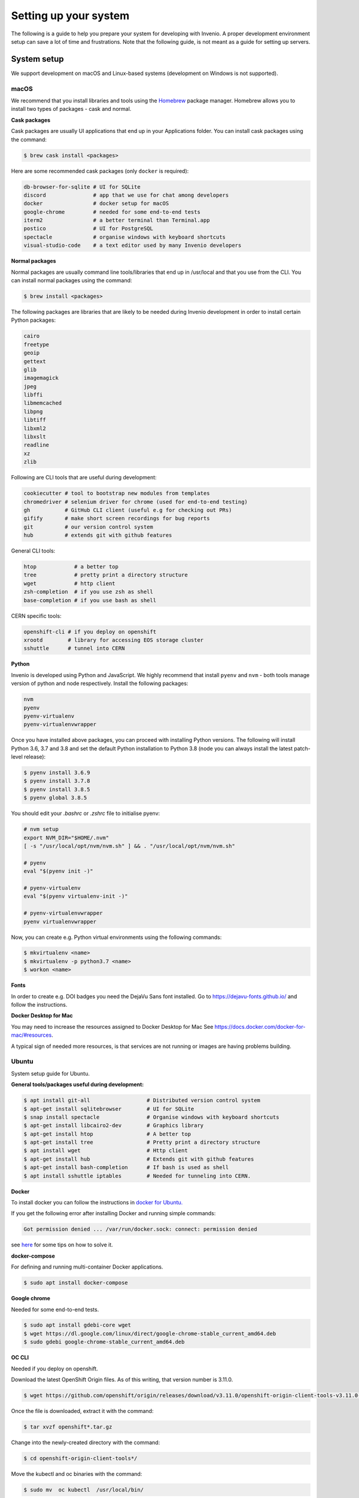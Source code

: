 ..
    This file is part of Invenio.
    Copyright (C) 2017-2020 CERN.

    Invenio is free software; you can redistribute it and/or modify it
    under the terms of the MIT License; see LICENSE file for more details.

.. _setting-up-your-environment:

Setting up your system
======================

The following is a guide to help you prepare your system for developing with
Invenio. A proper development environment setup can save a lot of time and
frustrations. Note that the following guide, is not meant as a guide for
setting up servers.

System setup
------------
We support development on macOS and Linux-based systems (development on Windows
is not supported).

macOS
~~~~~
We recommend that you install libraries and tools using the
`Homebrew <https://brew.sh>`_ package manager. Homebrew allows you to install
two types of packages - cask and normal.

**Cask packages**

Cask packages are usually UI applications that end up in your Applications
folder. You can install cask packages using the command:

.. code-block:: console

    $ brew cask install <packages>

Here are some recommended cask packages (only ``docker`` is required):

.. code-block:: console

    db-browser-for-sqlite # UI for SQLite
    discord               # app that we use for chat among developers
    docker                # docker setup for macOS
    google-chrome         # needed for some end-to-end tests
    iterm2                # a better terminal than Terminal.app
    postico               # UI for PostgreSQL
    spectacle             # organise windows with keyboard shortcuts
    visual-studio-code    # a text editor used by many Invenio developers

**Normal packages**

Normal packages are usually command line tools/libraries that end up in
/usr/local and that you use from the CLI. You can install normal packages
using the command:

.. code-block:: console

    $ brew install <packages>

The following packages are libraries that are likely to be needed during
Invenio development in order to install certain Python packages:

.. code-block:: console

    cairo
    freetype
    geoip
    gettext
    glib
    imagemagick
    jpeg
    libffi
    libmemcached
    libpng
    libtiff
    libxml2
    libxslt
    readline
    xz
    zlib

Following are CLI tools that are useful during development:

.. code-block:: console

    cookiecutter # tool to bootstrap new modules from templates
    chromedriver # selenium driver for chrome (used for end-to-end testing)
    gh           # GitHub CLI client (useful e.g for checking out PRs)
    gifify       # make short screen recordings for bug reports
    git          # our version control system
    hub          # extends git with github features

General CLI tools:

.. code-block:: console

    htop            # a better top
    tree            # pretty print a directory structure
    wget            # http client
    zsh-completion  # if you use zsh as shell
    base-completion # if you use bash as shell

CERN specific tools:

.. code-block:: console

    openshift-cli # if you deploy on openshift
    xrootd        # library for accessing EOS storage cluster
    sshuttle      # tunnel into CERN

**Python**

Invenio is developed using Python and JavaScript. We highly recommend that
install ``pyenv`` and ``nvm`` - both tools manage version of python and node
respectively. Install the following packages:

.. code-block:: console

    nvm
    pyenv
    pyenv-virtualenv
    pyenv-virtualenvwrapper


Once you have installed above packages, you can proceed with installing Python
versions. The following will install Python 3.6, 3.7 and 3.8 and set the
default Python installation to Python 3.8 (node you can always install the
latest patch-level release):

.. code-block:: console

    $ pyenv install 3.6.9
    $ pyenv install 3.7.8
    $ pyenv install 3.8.5
    $ pyenv global 3.8.5

You should edit your `.bashrc` or `.zshrc` file to initialise pyenv:

.. code-block:: sh

    # nvm setup
    export NVM_DIR="$HOME/.nvm"
    [ -s "/usr/local/opt/nvm/nvm.sh" ] && . "/usr/local/opt/nvm/nvm.sh"

    # pyenv
    eval "$(pyenv init -)"

    # pyenv-virtualenv
    eval "$(pyenv virtualenv-init -)"

    # pyenv-virtualenvwrapper
    pyenv virtualenvwrapper

Now, you can create e.g. Python virtual environments using the following
commands:

.. code-block:: console

    $ mkvirtualenv <name>
    $ mkvirtualenv -p python3.7 <name>
    $ workon <name>


**Fonts**

In order to create e.g. DOI badges you need the DejaVu Sans font installed.
Go to https://dejavu-fonts.github.io/ and follow the instructions.

**Docker Desktop for Mac**

You may need to increase the resources assigned to Docker Desktop for Mac
See https://docs.docker.com/docker-for-mac/#resources.

A typical sign of needed more resources, is that services are not running or
images are having problems building.

Ubuntu
~~~~~~

System setup guide for Ubuntu.

**General tools/packages useful during development:**

.. code-block:: sh

        $ apt install git-all                  # Distributed version control system
        $ apt-get install sqlitebrowser        # UI for SQLite
        $ snap install spectacle               # Organise windows with keyboard shortcuts
        $ apt-get install libcairo2-dev        # Graphics library
        $ apt-get install htop                 # A better top
        $ apt-get install tree                 # Pretty print a directory structure
        $ apt install wget                     # Http client
        $ apt-get install hub                  # Extends git with github features
        $ apt-get install bash-completion      # If bash is used as shell
        $ apt install sshuttle iptables        # Needed for tunneling into CERN.

**Docker**

To install docker you can follow the instructions in `docker for Ubuntu. <https://docs.docker.com/engine/install/ubuntu/>`_

If you get the following error after installing Docker and running simple commands:

.. code-block:: console

    Got permission denied ... /var/run/docker.sock: connect: permission denied

see `here <https://stackoverflow.com/questions/48568172/docker-sock-permission-denied/>`_ for some tips on how to solve it.

**docker-compose**

For defining and running multi-container Docker applications.

.. code-block:: console

    $ sudo apt install docker-compose

**Google chrome**

Needed for some end-to-end tests.

.. code-block:: console

    $ sudo apt install gdebi-core wget
    $ wget https://dl.google.com/linux/direct/google-chrome-stable_current_amd64.deb
    $ sudo gdebi google-chrome-stable_current_amd64.deb

**OC CLI**

Needed if you deploy on openshift.

Download the latest OpenShift Origin files. As of this writing, that version number is 3.11.0.

.. code-block:: console

    $ wget https://github.com/openshift/origin/releases/download/v3.11.0/openshift-origin-client-tools-v3.11.0-0cbc58b-linux-64bit.tar.gz

Once the file is downloaded, extract it with the command:

.. code-block:: console

    $ tar xvzf openshift*.tar.gz

Change into the newly-created directory with the command:

.. code-block:: console

    $ cd openshift-origin-client-tools*/

Move the kubectl and oc binaries with the command:

.. code-block:: console

    $ sudo mv  oc kubectl  /usr/local/bin/

**Installation problems**
If during the installation you encounter broken packages, try the follwoing command:

.. code-block:: sh

    $ sudo apt --fix-broken install

**Python**

Invenio is developed using Python and JavaScript.


If you want to check which version of Python you have, try the following:

.. code-block:: sh

    # Check the system Python version
    $ python --version

    # Check the Python 2 version
    $ python2 --version

    # Check the Python 3 version
    $ python3 --version

To install Python 3.8 type the following commands:

.. code-block:: sh

    $ sudo apt-get update
    $ sudo apt-get install python3.8 python3-pip

In the following `list <https://invenio.readthedocs.io/en/latest/getting-started/quickstart/installation.html#prerequisites/>`_ you can check if your system has the necessary requirements.

We highly recommend that install ``pyenv`` and ``nvm`` - both tools manage version of python and node
respectively. Install the following packages:

**nvm**

.. code-block:: console

    $ curl -o- https://raw.githubusercontent.com/nvm-sh/nvm/v0.37.2/install.sh | bash

To check if you have the latest version of node installed type the following commands:

.. code-block:: sh

    $ sudo npm cache clean -f
    $ sudo npm install -g n
    $ sudo n stable

**Pyenv**

Update and install the required dependencies.

.. code-block:: console

    $ sudo apt update -y
    $ sudo apt install -y make build-essential libssl-dev zlib1g-dev libbz2-dev libreadline-dev libsqlite3-dev wget curl llvm libncurses5-dev libncursesw5-dev xz-utils tk-dev libffi-dev liblzma-dev python-openssl git

Clone the repository

.. code-block:: console

    $ git clone https://github.com/pyenv/pyenv.git ~/.pyenv

Configure the environment.

.. code-block:: console

    $ echo 'export PYENV_ROOT="$HOME/.pyenv"' >> ~/.bashrc
    $ echo 'export PATH="$PYENV_ROOT/bin:$PATH"' >> ~/.bashrc
    $ echo -e 'if command -v pyenv 1>/dev/null 2>&1; then\n eval "$(pyenv init -)"\nfi' >> ~/.bashrc

Restart shell.

.. code-block:: console

    $ exec "$SHELL"

**Pipenv**

Pipenv is a packaging tool for Python that solves some common problems associated with the typical workflow using pip and virtualenv. We suggest the following installation guide:

https://realpython.com/pipenv-guide/#pipenv-introduction

**virtualenv**

virtualenv is a CLI tool that needs a Python interpreter to run. We recommend the following installation guide:

https://virtualenv.pypa.io/en/latest/installation.html

**virtualenvwrapper**

Note that after the installation, virtualenvwrapper.sh can be found in ~/.local/bin

.. code-block::

    $ pip3 install --user virtualenvwrapper

Once you have installed above packages, you can proceed with installing Python versions.
The following will install Python 3.6, 3.7 and 3.8 and set the default Python installation to Python 3.8 (node you can always install the latest patch-level release):

.. code-block:: console

    $ pyenv install 3.6.9
    $ pyenv install 3.7.8
    $ pyenv install 3.8.5
    $ pyenv global 3.8.5


You should edit your `.bashrc` or `.zshrc` file to initialise pyenv:

.. code-block:: sh

    # nvm setup
    export NVM_DIR="$HOME/.nvm"
    [ -s "/usr/local/opt/nvm/nvm.sh" ] && . "/usr/local/opt/nvm/nvm.sh"

    # pyenv
    eval "$(pyenv init -)"

    # pyenv-virtualenv
    eval "$(pyenv virtualenv-init -)"

    # pyenv-virtualenvwrapper
    pyenv virtualenvwrapper

Now, you can create e.g. Python virtual environments using the following
commands:

.. code-block:: console

    $ mkvirtualenv <name>
    $ mkvirtualenv -p python3.7 <name>
    $ workon <name>


To deactivate the virtual environment simple type:

.. code-block:: console

     $ deactivate

**cookiecutter**

Tool to bootstrap new modules from templates.

.. code-block:: console

    pip install cookiecutter

Editor
------
You can use any code editor of your choice. Here we give a brief overview of
some of the editors our existing developers are using. For all editors, the
most important is support for `EditorConfig <https://editorconfig.org>`_

EditorConfig
~~~~~~~~~~~~
All repositories have a ``.editorconfig`` file which defines indention style,
text encoding, newlines etc. Many editors either come with built-in support
or plugins that reads the ``.editorconfig`` file and configures your editor
accordingly.

Visit `EditorConfig <https://editorconfig.org>`_ to see the list of supported
editors.

Editors
~~~~~~~
Following editors are used by our existing developers. Don't hesitate to reach
out on our Discord server, to ask for help for useful plugins:

- `Emacs <https://www.gnu.org/software/emacs/>`_
- `PyCharm <https://www.jetbrains.com/pycharm/>`_
- `Sublime <https://www.sublimetext.com>`_
- `VIM <https://www.vim.org>`_
- `Visual Studio Code <https://code.visualstudio.com>`_

Plugins for editors
~~~~~~~~~~~~~~~~~~~
The key plugins you should look for in your editor of choice are:

- Python / JavaScript environment
- PEP8 / PEP257 style checking
- `Isort <https://isort.readthedocs.io/en/latest/>`_ plugin.

Working with Git and GitHub
---------------------------
There are a couple of utilities that allow you to work more efficiently with
Git and GitHub.

CLI tools
~~~~~~~~~

- `GitHub CLI <https://cli.github.com/>`_: command-line tool to interact with
  GitHub. Note that this tool is independent from the git CLI.
- `Hub <https://hub.github.com>`_: command-line wrapper around git that makes
  it easier to work with GitHub by adding new commands.

Git aliases
~~~~~~~~~~~

Use `aliases <https://git-scm.com/book/en/v2/Git-Basics-Git-Aliases>`_ to type
frequent commands more efficiently. Note that your shell might offer more git
aliases too, for example `Oh My Zsh <https://ohmyz.sh/>`_ has the
`git plugin <https://github.com/ohmyzsh/ohmyzsh/blob/master/plugins/git/git.plugin.zsh>`_
which among other things it will come with a few pre-configured aliases.

Debugging
---------

There are several tools for debugging, we will list here the ones which are
editor agnostic:

- `pytest <https://docs.pytest.org/en/2.8.7/contents.html>`_: comes with
  builtin support for dropping into pdb.
- `ipdb <https://github.com/gotcha/ipdb>`_: this is a terminal debugger with
  features tab completion, syntax highlighting among others. Note that the
  debugging session is opened as the output of the running program.
- `wdb <https://github.com/Kozea/wdb>`_: web debugger with a client server
  architecture. The debugging session is opened in a web browser. Suitable for
  remote debugging and programs which do not allow to open an interactive shell
  session (i.e. Celery).
